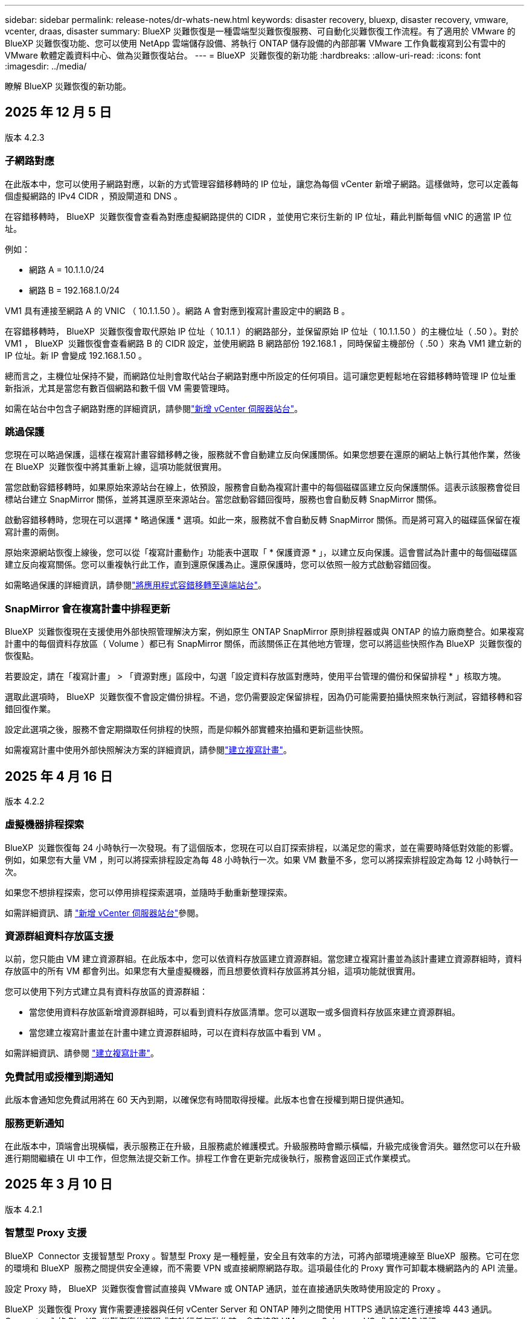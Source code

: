 ---
sidebar: sidebar 
permalink: release-notes/dr-whats-new.html 
keywords: disaster recovery, bluexp, disaster recovery, vmware, vcenter, draas, disaster 
summary: BlueXP 災難恢復是一種雲端型災難恢復服務、可自動化災難恢復工作流程。有了適用於 VMware 的 BlueXP 災難恢復功能、您可以使用 NetApp 雲端儲存設備、將執行 ONTAP 儲存設備的內部部署 VMware 工作負載複寫到公有雲中的 VMware 軟體定義資料中心、做為災難恢復站台。 
---
= BlueXP  災難恢復的新功能
:hardbreaks:
:allow-uri-read: 
:icons: font
:imagesdir: ../media/


[role="lead"]
瞭解 BlueXP 災難恢復的新功能。



== 2025 年 12 月 5 日

版本 4.2.3



=== 子網路對應

在此版本中，您可以使用子網路對應，以新的方式管理容錯移轉時的 IP 位址，讓您為每個 vCenter 新增子網路。這樣做時，您可以定義每個虛擬網路的 IPv4 CIDR ，預設閘道和 DNS 。

在容錯移轉時， BlueXP  災難恢復會查看為對應虛擬網路提供的 CIDR ，並使用它來衍生新的 IP 位址，藉此判斷每個 vNIC 的適當 IP 位址。

例如：

* 網路 A = 10.1.1.0/24
* 網路 B = 192.168.1.0/24


VM1 具有連接至網路 A 的 VNIC （ 10.1.1.50 ）。網路 A 會對應到複寫計畫設定中的網路 B 。

在容錯移轉時， BlueXP  災難恢復會取代原始 IP 位址（ 10.1.1 ）的網路部分，並保留原始 IP 位址（ 10.1.1.50 ）的主機位址（ .50 ）。對於 VM1 ， BlueXP  災難恢復會查看網路 B 的 CIDR 設定，並使用網路 B 網路部份 192.168.1 ，同時保留主機部份（ .50 ）來為 VM1 建立新的 IP 位址。新 IP 會變成 192.168.1.50 。

總而言之，主機位址保持不變，而網路位址則會取代站台子網路對應中所設定的任何項目。這可讓您更輕鬆地在容錯移轉時管理 IP 位址重新指派，尤其是當您有數百個網路和數千個 VM 需要管理時。

如需在站台中包含子網路對應的詳細資訊，請參閱link:../use/sites-add.html["新增 vCenter 伺服器站台"]。



=== 跳過保護

您現在可以略過保護，這樣在複寫計畫容錯移轉之後，服務就不會自動建立反向保護關係。如果您想要在還原的網站上執行其他作業，然後在 BlueXP  災難恢復中將其重新上線，這項功能就很實用。

當您啟動容錯移轉時，如果原始來源站台在線上，依預設，服務會自動為複寫計畫中的每個磁碟區建立反向保護關係。這表示該服務會從目標站台建立 SnapMirror 關係，並將其還原至來源站台。當您啟動容錯回復時，服務也會自動反轉 SnapMirror 關係。

啟動容錯移轉時，您現在可以選擇 * 略過保護 * 選項。如此一來，服務就不會自動反轉 SnapMirror 關係。而是將可寫入的磁碟區保留在複寫計畫的兩側。

原始來源網站恢復上線後，您可以從「複寫計畫動作」功能表中選取「 * 保護資源 * 」，以建立反向保護。這會嘗試為計畫中的每個磁碟區建立反向複寫關係。您可以重複執行此工作，直到還原保護為止。還原保護時，您可以依照一般方式啟動容錯回復。

如需略過保護的詳細資訊，請參閱link:../use/failover.html["將應用程式容錯移轉至遠端站台"]。



=== SnapMirror 會在複寫計畫中排程更新

BlueXP  災難恢復現在支援使用外部快照管理解決方案，例如原生 ONTAP SnapMirror 原則排程器或與 ONTAP 的協力廠商整合。如果複寫計畫中的每個資料存放區（ Volume ）都已有 SnapMirror 關係，而該關係正在其他地方管理，您可以將這些快照作為 BlueXP  災難恢復的恢復點。

若要設定，請在「複寫計畫」 > 「資源對應」區段中，勾選「設定資料存放區對應時，使用平台管理的備份和保留排程 * 」核取方塊。

選取此選項時， BlueXP  災難恢復不會設定備份排程。不過，您仍需要設定保留排程，因為仍可能需要拍攝快照來執行測試，容錯移轉和容錯回復作業。

設定此選項之後，服務不會定期擷取任何排程的快照，而是仰賴外部實體來拍攝和更新這些快照。

如需複寫計畫中使用外部快照解決方案的詳細資訊，請參閱link:../use/drplan-create.html["建立複寫計畫"]。



== 2025 年 4 月 16 日

版本 4.2.2



=== 虛擬機器排程探索

BlueXP  災難恢復每 24 小時執行一次發現。有了這個版本，您現在可以自訂探索排程，以滿足您的需求，並在需要時降低對效能的影響。例如，如果您有大量 VM ，則可以將探索排程設定為每 48 小時執行一次。如果 VM 數量不多，您可以將探索排程設定為每 12 小時執行一次。

如果您不想排程探索，您可以停用排程探索選項，並隨時手動重新整理探索。

如需詳細資訊、請 https://docs.netapp.com/us-en/bluexp-disaster-recovery/use/sites-add.html["新增 vCenter 伺服器站台"]參閱。



=== 資源群組資料存放區支援

以前，您只能由 VM 建立資源群組。在此版本中，您可以依資料存放區建立資源群組。當您建立複寫計畫並為該計畫建立資源群組時，資料存放區中的所有 VM 都會列出。如果您有大量虛擬機器，而且想要依資料存放區將其分組，這項功能就很實用。

您可以使用下列方式建立具有資料存放區的資源群組：

* 當您使用資料存放區新增資源群組時，可以看到資料存放區清單。您可以選取一或多個資料存放區來建立資源群組。
* 當您建立複寫計畫並在計畫中建立資源群組時，可以在資料存放區中看到 VM 。


如需詳細資訊、請參閱 https://docs.netapp.com/us-en/bluexp-disaster-recovery/use/drplan-create.html["建立複寫計畫"]。



=== 免費試用或授權到期通知

此版本會通知您免費試用將在 60 天內到期，以確保您有時間取得授權。此版本也會在授權到期日提供通知。



=== 服務更新通知

在此版本中，頂端會出現橫幅，表示服務正在升級，且服務處於維護模式。升級服務時會顯示橫幅，升級完成後會消失。雖然您可以在升級進行期間繼續在 UI 中工作，但您無法提交新工作。排程工作會在更新完成後執行，服務會返回正式作業模式。



== 2025 年 3 月 10 日

版本 4.2.1



=== 智慧型 Proxy 支援

BlueXP  Connector 支援智慧型 Proxy 。智慧型 Proxy 是一種輕量，安全且有效率的方法，可將內部環境連線至 BlueXP  服務。它可在您的環境和 BlueXP  服務之間提供安全連線，而不需要 VPN 或直接網際網路存取。這項最佳化的 Proxy 實作可卸載本機網路內的 API 流量。

設定 Proxy 時， BlueXP  災難恢復會嘗試直接與 VMware 或 ONTAP 通訊，並在直接通訊失敗時使用設定的 Proxy 。

BlueXP  災難恢復 Proxy 實作需要連接器與任何 vCenter Server 和 ONTAP 陣列之間使用 HTTPS 通訊協定進行連接埠 443 通訊。Connector 內的 BlueXP  災難恢復代理程式在執行任何動作時，會直接與 VMware vSphere ， VC 或 ONTAP 通訊。

如需 BlueXP  災難恢復智慧型 Proxy 的詳細資訊，請參閱 https://docs.netapp.com/us-en/bluexp-disaster-recovery/get-started/dr-setup.html["為 BlueXP 災難恢復設定基礎架構"]。

如需在 BlueXP  中設定一般 Proxy 的詳細資訊，請參閱 https://docs.netapp.com/us-en/bluexp-setup-admin/task-configuring-proxy.html["設定連接器以使用Proxy伺服器"^]。



=== 隨時結束免費試用

您可以在任何時間停止免費試用，也可以等到試用期到期。

請參閱。 https://docs.netapp.com/us-en/bluexp-disaster-recovery/get-started/dr-licensing.html#end-the-free-trial["結束免費試用"]



== 2025 年 19 月 2 日

版本 4.2



=== ASA R2 支援 VMFS 儲存設備上的 VM 和資料存放區

此版本的 BlueXP  災難恢復可為 VMFS 儲存設備上的虛擬機器和資料存放區提供 ASA R2 支援。在 ASA R2 系統上， ONTAP 軟體支援基本的 SAN 功能，同時移除 SAN 環境中不支援的功能。

此版本支援 ASA R2 的下列功能：

* 主要儲存設備的一致性群組資源配置（僅限平面一致性群組，表示只有一個層級沒有階層式結構）
* 備份（一致性群組）作業，包括 SnapMirror 自動化


BlueXP  災難恢復中對 ASA R2 的支援使用 ONTAP 9.16.1 。

雖然資料存放區可以掛載在 ONTAP 磁碟區或 ASA R2 儲存單元上，但 BlueXP  災難恢復中的資源群組不能同時包含來自 ONTAP 的資料存放區和來自 ASA R2 的資料存放區。您可以從 ONTAP 選取資料存放區，或從資源群組中的 ASA R2 選取資料存放區。



== 2024 年 10 月 30 日



=== 報告

您現在可以產生及下載報告、以協助您分析環境。預先設計的報告會摘要容錯移轉和容錯移轉、顯示所有站台的複寫詳細資料、以及顯示過去七天的工作詳細資料。

請參閱 https://docs.netapp.com/us-en/bluexp-disaster-recovery/use/reports.html["建立災難恢復報告"]。



=== 30 天免費試用

您現在可以註冊免費試用 30 天的 BlueXP  災難恢復。以前、免費試用期為 90 天。

請參閱 https://docs.netapp.com/us-en/bluexp-disaster-recovery/get-started/dr-licensing.html["設定授權"]。



=== 停用及啟用複寫計畫

先前版本包含容錯移轉測試排程結構的更新、這是支援每日和每週排程所需的更新。此更新需要您停用並重新啟用所有現有的複寫計畫、才能使用新的每日和每週容錯移轉測試排程。這是一次性要求。

方法如下：

. 從上方功能表中、選取 * 複寫計畫 * 。
. 選取計畫、然後選取「動作」圖示以顯示下拉式功能表。
. 選擇*停用*。
. 幾分鐘後、選取 * 啟用 * 。




=== 資料夾對應

建立複寫計畫和對應運算資源時、您現在可以對應資料夾、以便將 VM 恢復到您指定的資料夾中、以供資料中心、叢集和主機使用。

如需詳細資訊、請參閱 https://docs.netapp.com/us-en/bluexp-disaster-recovery/use/drplan-create.html["建立複寫計畫"]。



=== VM 詳細資料可用於容錯移轉、容錯回復及測試容錯移轉

當發生故障、而您正在啟動容錯移轉、執行容錯回復或測試容錯移轉時、您現在可以查看 VM 的詳細資料、並識別哪些 VM 未重新啟動。

請參閱 https://docs.netapp.com/us-en/bluexp-disaster-recovery/use/failover.html["將應用程式容錯移轉至遠端站台"]。



=== VM 開機延遲、並依序執行開機順序

建立複寫計畫時、您現在可以為計畫中的每個 VM 設定開機延遲。這可讓您設定 VM 開始的順序、以確保在啟動後續優先順序 VM 之前、有一個 VM 正在執行所有優先順序。

如需詳細資訊、請參閱 https://docs.netapp.com/us-en/bluexp-disaster-recovery/use/drplan-create.html["建立複寫計畫"]。



=== VM 作業系統資訊

當您建立複寫計畫時、現在可以在計畫中看到每個 VM 的作業系統。這有助於決定如何將 VM 群組在資源群組中。

如需詳細資訊、請參閱 https://docs.netapp.com/us-en/bluexp-disaster-recovery/use/drplan-create.html["建立複寫計畫"]。



=== VM 名稱別名

當您建立複寫計畫時、現在可以在災難恢復會議上新增 VM 名稱的前置字元和後置字元。這可讓您在計畫中為 VM 使用更具描述性的名稱。

如需詳細資訊、請參閱 https://docs.netapp.com/us-en/bluexp-disaster-recovery/use/drplan-create.html["建立複寫計畫"]。



=== 清理舊的快照

您可以刪除任何超出指定保留數量的不再需要的快照。快照可能會隨著時間而累積、因此您可以減少快照保留數量、然後移除快照以釋出空間。您可以隨時視需要或刪除複寫計畫來執行此作業。

如需詳細資訊、請 https://docs.netapp.com/us-en/bluexp-disaster-recovery/use/manage.html["管理站台、資源群組、複寫計畫、資料存放區和虛擬機器資訊"]參閱。



=== 協調快照

您現在可以協調來源和目標之間不同步的快照。如果在 BlueXP  災難恢復之外的目標上刪除快照、可能會發生這種情況。服務會每 24 小時自動刪除來源上的快照。不過、您可以隨需執行此作業。此功能可讓您確保所有站台的快照一致。

如需詳細資訊、請 https://docs.netapp.com/us-en/bluexp-disaster-recovery/use/manage.html["管理複寫計畫"]參閱。



== 2024 年 9 月 20 日



=== 支援內部部署到內部部署的 VMware VMFS 資料存放區

此版本支援安裝在 VMware vSphere 虛擬機器檔案系統（ VMFS ）資料存放區上的虛擬機器、以供 iSCSI 和 FC 受內部部署儲存保護。此服務先前提供 _ 技術預覽 _ 、支援 iSCSI 和 FC 的 VMFS 資料存放區。

以下是 iSCSI 和 FC 通訊協定的其他考量事項：

* FC 支援適用於用戶端前端通訊協定、而非複寫。
* BlueXP  災難恢復每個 ONTAP 磁碟區僅支援單一 LUN 。磁碟區不應有多個 LUN 。
* 對於任何複寫計畫、目的地 ONTAP Volume 應使用與主控受保護 VM 的來源 ONTAP Volume 相同的傳輸協定。例如、如果來源使用 FC 傳輸協定、則目的地也應該使用 FC 。




== 2024 年 8 月 2 日



=== 支援內部部署到內部部署的 VMware VMFS FC 資料存放區

此版本包含 _ 技術預覽 _ 、可支援安裝在 VMware vSphere 虛擬機器檔案系統（ VMFS ）資料存放區上的 VM 、以供 FC 保護至內部部署儲存設備。此服務先前提供技術預覽、可支援 iSCSI 的 VMFS 資料存放區。


NOTE: NetApp 不收取任何預覽工作負載容量的費用。



=== 工作取消

使用此版本、您現在可以在工作監控 UI 中取消工作。

請參閱 https://docs.netapp.com/us-en/bluexp-disaster-recovery/use/monitor-jobs.html["監控工作"]。



== 2024 年 7 月 17 日



=== 容錯移轉測試排程

此版本包含容錯移轉測試排程結構的更新、這是支援每日和每週排程所需的更新。此更新需要您停用並重新啟用所有現有的複寫計畫、才能使用新的每日和每週容錯移轉測試排程。這是一次性要求。

方法如下：

. 從上方功能表中、選取 * 複寫計畫 * 。
. 選取計畫、然後選取「動作」圖示以顯示下拉式功能表。
. 選擇*停用*。
. 幾分鐘後、選取 * 啟用 * 。




=== 複寫計畫更新

此版本包含複寫計畫資料的更新、可解決「找不到快照」的問題。這需要您將所有複寫計畫中的保留計數變更為 1 、然後啟動隨需快照。此程序會建立新的備份、並移除所有較舊的備份。

方法如下：

. 從上方功能表中、選取 * 複寫計畫 * 。
. 選取複寫計畫、按一下 * 容錯移轉對應 * 標籤、然後按一下 * 編輯 * 鉛筆圖示。
. 按一下 * 資料存放區 * 箭號加以展開。
. 請注意複寫計畫中保留計數的值。完成這些步驟後、您必須恢復此原始值。
. 將數量減至 1 。
. 啟動隨選快照。若要這麼做、請在「複寫計畫」頁面上選取計畫、按一下「動作」圖示、然後選取 * 立即擷取快照 * 。
. 快照工作成功完成後、請將複寫計畫中的計數增加回您在第一步中記下的原始值。
. 對所有現有的複寫計畫重複這些步驟。




== 2024 年 7 月 5 日

此 BlueXP 災難恢復版本包含下列更新：



=== 支援 AFF A 系列

此版本支援 NetApp AFF A 系列硬體平台。



=== 支援內部部署到內部部署的 VMware VMFS 資料存放區

此版本包含 _ 技術預覽 _ 、可支援安裝在 VMware vSphere 虛擬機器檔案系統（ VMFS ）資料存放區上、並受保護至內部部署儲存設備的 VM 。此版本支援災難恢復功能、可在內部部署 VMware 工作負載的技術預覽中進行、並可在內部部署 VMware 環境中使用 VMFS 資料存放區。


NOTE: NetApp 不收取任何預覽工作負載容量的費用。



=== 複寫計畫更新

您可以在「應用程式」頁面上依資料存放區篩選虛擬機器、並在「資源對應」頁面上選取更多目標詳細資料、以更輕鬆地新增複寫計畫。請參閱 https://docs.netapp.com/us-en/bluexp-disaster-recovery/use/drplan-create.html["建立複寫計畫"]。



=== 編輯複寫計畫

此版本已增強容錯移轉對應頁面、以獲得更清楚的資訊。

請參閱 https://docs.netapp.com/us-en/bluexp-disaster-recovery/use/manage.html["管理計畫"]。



=== 編輯 VM

在此版本中、規劃中的虛擬機器編輯程序包括一些細微的 UI 改善。

請參閱 https://docs.netapp.com/us-en/bluexp-disaster-recovery/use/manage.html["管理 VM"]。



=== 容錯移轉更新

在您啟動容錯移轉之前、您現在可以判斷 VM 的狀態、以及 VM 的電源是開啟還是關閉。現在、容錯移轉程序可讓您立即拍攝快照、或選擇快照。

請參閱 https://docs.netapp.com/us-en/bluexp-disaster-recovery/use/failover.html["將應用程式容錯移轉至遠端站台"]。



=== 容錯移轉測試排程

您現在可以編輯容錯移轉測試、並設定容錯移轉測試的每日、每週和每月排程。

請參閱 https://docs.netapp.com/us-en/bluexp-disaster-recovery/use/manage.html["管理計畫"]。



=== 更新必要資訊

BlueXP  災難恢復先決條件資訊已更新。

請參閱 https://docs.netapp.com/us-en/bluexp-disaster-recovery/get-started/dr-prerequisites.html["BlueXP 災難恢復先決條件"]。



== 2024 年 5 月 15 日

此 BlueXP 災難恢復版本包含下列更新：



=== 將 VMware 工作負載從內部部署複寫到內部部署

這項功能現在已作為一般可用度功能發行。以前、這是一項功能有限的技術預覽。



=== 授權更新

有了 BlueXP  災難恢復功能、您可以註冊 90 天免費試用版、透過 Amazon Marketplace 購買隨付（ PAYGO ）訂閱、或自帶授權（ BYOL ）、這是您從 NetApp 銷售代表或 NetApp 支援網站（ NSS ）取得的 NetApp 授權檔案（ NLF ）。

如需設定 BlueXP 災難恢復授權的詳細資訊、請參閱 link:../get-started/dr-licensing.html["設定授權"]。

https://docs.netapp.com/us-en/bluexp-disaster-recovery/get-started/dr-intro.html["深入瞭解 BlueXP 災難恢復"]。



== 2024 年 3 月 5 日

這是 BlueXP 災難恢復的一般可用度版本、其中包括下列更新。



=== 授權更新

透過 BlueXP  災難恢復、您可以註冊 90 天免費試用版、或自帶授權（ BYOL ）、這是您從 NetApp 銷售代表處取得的 NetApp 授權檔案（ NLF ）您可以使用授權序號、在 BlueXP 數位錢包中啟動 BYOL 。BlueXP 災難恢復費用是根據資料存放區的已配置容量而定。

如需設定 BlueXP 災難恢復授權的詳細資訊、請參閱 https://docs.netapp.com/us-en/bluexp-disaster-recovery/get-started/dr-licensing.html["設定授權"]。

如需管理 * 全部 * BlueXP 服務授權的詳細資訊、請參閱 https://docs.netapp.com/us-en/bluexp-digital-wallet/task-manage-data-services-licenses.html["管理所有 BlueXP 服務的授權"^]。



=== 編輯排程

有了這個版本、您現在可以設定測試法規遵循和容錯移轉測試的排程、確保它們在您需要時能正常運作。

如需詳細資訊、請參閱 https://docs.netapp.com/us-en/bluexp-disaster-recovery/use/drplan-create.html["建立複寫計畫"]。



== 2024 年 2 月 1 日

此 BlueXP 災難恢復預覽版本包含下列更新：



=== 網路強化

使用此版本、您現在可以調整 VM CPU 和 RAM 值的大小。您現在也可以為虛擬機器選取網路 DHCP 或靜態 IP 位址。

* DHCP ：如果您選擇此選項、則會提供 VM 的認證。
* 靜態 IP ：您可以從來源 VM 選取相同或不同的資訊。如果您選擇的來源相同、則不需要輸入認證。另一方面、如果您選擇使用來源的不同資訊、則可以提供認證、 IP 位址、子網路遮罩、 DNS 和閘道資訊。


如需詳細資訊、請參閱 https://docs.netapp.com/us-en/bluexp-disaster-recovery/use/drplan-create.html["建立複寫計畫"]。



=== 自訂指令碼

現在可以納入容錯移轉後程序。透過自訂指令碼、您可以在容錯移轉程序之後執行 BlueXP 災難恢復指令碼。例如、您可以使用自訂指令碼、在容錯移轉完成後恢復所有資料庫交易。

如需詳細資訊、請參閱 https://docs.netapp.com/us-en/bluexp-disaster-recovery/use/failover.html["容錯移轉至遠端站台"]。



=== SnapMirror關係

您現在可以在開發複寫計畫時建立 SnapMirror 關係。以前、您必須在 BlueXP 災難恢復之外建立關係。

如需詳細資訊、請參閱 https://docs.netapp.com/us-en/bluexp-disaster-recovery/use/drplan-create.html["建立複寫計畫"]。



=== 一致性群組

建立複寫計畫時、您可以納入來自不同磁碟區和不同 SVM 的 VM 。BlueXP 災難恢復通過包括所有卷並更新所有輔助位置來創建一致性組快照。

如需詳細資訊、請參閱 https://docs.netapp.com/us-en/bluexp-disaster-recovery/use/drplan-create.html["建立複寫計畫"]。



=== VM 開機延遲選項

建立複寫計畫時、您可以將 VM 新增至資源群組。使用資源群組、您可以在每個 VM 上設定延遲、以便它們啟動延遲的順序。

如需詳細資訊、請參閱 https://docs.netapp.com/us-en/bluexp-disaster-recovery/use/drplan-create.html["建立複寫計畫"]。



=== 應用程式一致的Snapshot複本

您可以指定建立應用程式一致的 Snapshot 複本。服務將會先將應用程式設為「自動快照」、然後再製作「快照」、以取得應用程式的一致狀態。

如需詳細資訊、請參閱 https://docs.netapp.com/us-en/bluexp-disaster-recovery/use/drplan-create.html["建立複寫計畫"]。



== 2024 年 1 月 11 日

此 BlueXP 災難恢復預覽版本包含下列更新：



=== 儀表板更快速

使用此版本、您可以更快速地從儀表板存取其他頁面上的資訊。

https://docs.netapp.com/us-en/bluexp-disaster-recovery/get-started/dr-intro.html["瞭解 BlueXP 災難恢復"]。



== 2023 年 10 月 20 日

此 BlueXP 災難恢復預覽版本包含下列更新。



=== 保護內部部署的 NFS 型 VMware 工作負載

現在有了 BlueXP 災難恢復功能、除了公有雲之外、您還可以保護內部部署的 NFS 型 VMware 工作負載、使其免受災難影響、不受其他內部部署、 NFS 型 VMware 環境的影響。BlueXP 災難恢復可協調災難恢復計畫的完成。


NOTE: 透過此預覽方案、 NetApp 保留在「一般供應」之前修改產品詳細資料、內容和時間表的權利。

https://docs.netapp.com/us-en/bluexp-disaster-recovery/get-started/dr-intro.html["深入瞭解 BlueXP 災難恢復"]。



== 2023 年 9 月 27 日

此 BlueXP 災難恢復預覽版本包含下列更新：



=== 儀表板更新

您現在可以按一下儀表板上的選項、以便更輕鬆地快速檢閱資訊。此外、儀表板現在也會顯示容錯移轉和移轉的狀態。

請參閱 https://docs.netapp.com/us-en/bluexp-disaster-recovery/use/dashboard-view.html["在儀表板上檢視災難恢復計畫的健全狀況"]。



=== 複寫計畫更新

* * RPO * ：您現在可以在複寫計畫的資料存放區區區區段中輸入恢復點目標（ RPO ）和保留計數。這表示必須存在的資料量、其長度不得早於設定時間。例如、如果您將其設為 5 分鐘、則在發生災難而不影響業務關鍵需求的情況下、系統最多可能會遺失 5 分鐘的資料。
+
請參閱 https://docs.netapp.com/us-en/bluexp-disaster-recovery/use/drplan-create.html["建立複寫計畫"]。

* * 網路功能增強 * ：當您在複寫計畫的虛擬機器區段中對應來源和目標位置之間的網路時、 BlueXP 災難恢復現在提供兩個選項： DHCP 或靜態 IP 。以前只支援 DHCP 。對於靜態 IP 、您可以設定子網路、閘道和 DNS 伺服器。此外、您現在可以輸入虛擬機器的認證。
+
請參閱 https://docs.netapp.com/us-en/bluexp-disaster-recovery/use/drplan-create.html["建立複寫計畫"]。

* * 編輯排程 * ：您現在可以更新複寫計畫排程。
+
請參閱 https://docs.netapp.com/us-en/bluexp-disaster-recovery/use/manage.html["管理資源"]。

* *SnapMirror 自動化 * ：當您在此版本中建立複寫計畫時、您可以在下列其中一個組態中定義來源磁碟區與目標磁碟區之間的 SnapMirror 關係：
+
** 1 對 1
** 在扇出架構中有 1 對多個
** 一致性群組中有多對 1
** 多到多
+
請參閱 https://docs.netapp.com/us-en/bluexp-disaster-recovery/use/drplan-create.html["建立複寫計畫"]。







== 2023 年 8 月 1 日



=== BlueXP  災難恢復預覽

BlueXP 災難恢復預覽是一種雲端型災難恢復服務、可自動化災難恢復工作流程。最初、透過 BlueXP 災難恢復預覽、您可以保護內部部署、以 NFS 為基礎的 VMware 工作負載、在 AWS 上執行 NetApp 儲存設備、將其移轉至 VMware Cloud （ VMC ）、並搭配 Amazon FSX for ONTAP 。


NOTE: 透過此預覽方案、 NetApp 保留在「一般供應」之前修改產品詳細資料、內容和時間表的權利。

https://docs.netapp.com/us-en/bluexp-disaster-recovery/get-started/dr-intro.html["深入瞭解 BlueXP 災難恢復"]。

此版本包含下列更新：



=== 開機順序的資源群組更新

建立災難恢復或複寫計畫時、您可以將虛擬機器新增至功能性資源群組。資源群組可讓您將一組相關的虛擬機器放入符合您需求的邏輯群組。例如、群組可能包含可在恢復時執行的開機順序。在此版本中、每個資源群組可以包含一或多個虛擬機器。虛擬機器將根據您將其納入計畫的順序來啟動。請參閱 https://docs.netapp.com/us-en/bluexp-disaster-recovery/use/drplan-create.html#select-applications-to-replicate-and-assign-resource-groups["選取要複寫及指派資源群組的應用程式"]。



=== 複寫驗證

建立災難恢復或複寫計畫後、請在精靈中識別週期、並開始複寫至災難恢復站台、每 30 分鐘 BlueXP  災難恢復就會驗證複寫是否確實根據計畫進行。您可以在「工作監控」頁面中監控進度。請參閱  https://docs.netapp.com/us-en/bluexp-disaster-recovery/use/replicate.html["將應用程式複寫到另一個站台"]。



=== 複寫計畫顯示恢復點目標（ RPO ）傳輸排程

當您建立災難恢復或複寫計畫時、請選取虛擬機器。在此版本中、您現在可以檢視與資料存放區或 VM 相關聯的每個磁碟區相關聯的 SnapMirror 。您也可以查看與 SnapMirror 排程相關的 RPO 傳輸排程。RPO 可協助您判斷備份排程是否足以在災難後恢復。請參閱 https://docs.netapp.com/us-en/bluexp-disaster-recovery/use/drplan-create.html["建立複寫計畫"]。



=== 工作監控更新

「工作監控」頁面現在包含「重新整理」選項、可讓您取得最新的作業狀態。請參閱  https://docs.netapp.com/us-en/bluexp-disaster-recovery/use/monitor-jobs.html["監控災難恢復工作"]。



== 2023 年 5 月 18 日

這是 BlueXP 災難恢復的初始版本。



=== 雲端型災難恢復服務

BlueXP 災難恢復是一種雲端型災難恢復服務、可自動化災難恢復工作流程。最初、透過 BlueXP 災難恢復預覽、您可以保護內部部署、以 NFS 為基礎的 VMware 工作負載、在 AWS 上執行 NetApp 儲存設備、將其移轉至 VMware Cloud （ VMC ）、並搭配 Amazon FSX for ONTAP 。

link:https://docs.netapp.com/us-en/bluexp-disaster-recovery/get-started/dr-intro.html["深入瞭解 BlueXP 災難恢復"]。
